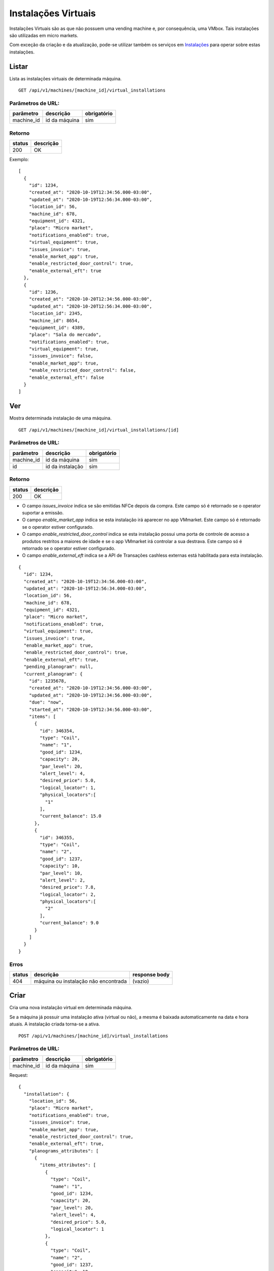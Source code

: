 ####################
Instalações Virtuais
####################

Instalações Virtuais são as que não possuem uma vending machine e, por
consequência, uma VMbox. Tais instalações são utilizadas em micro markets.

Com exceção da criação e da atualização, pode-se utilizar também os serviços em
`Instalações <./installation.html>`__ para operar sobre estas instalações.

Listar
======

Lista as instalações virtuais de determinada máquina.

::

  GET /api/v1/machines/[machine_id]/virtual_installations

Parâmetros de URL:
------------------

==========  ===============  ===========
parâmetro   descrição        obrigatório
==========  ===============  ===========
machine_id  id da máquina    sim
==========  ===============  ===========

Retorno
-------

======  =========
status  descrição
======  =========
200     OK
======  =========

Exemplo:

::

    [
      {
        "id": 1234,
        "created_at": "2020-10-19T12:34:56.000-03:00",
        "updated_at": "2020-10-19T12:56:34.000-03:00",
        "location_id": 56,
        "machine_id": 678,
        "equipment_id": 4321,
        "place": "Micro market",
        "notifications_enabled": true,
        "virtual_equipment": true,
        "issues_invoice": true,
        "enable_market_app": true,
        "enable_restricted_door_control": true,
        "enable_external_eft": true
      },
      {
        "id": 1236,
        "created_at": "2020-10-20T12:34:56.000-03:00",
        "updated_at": "2020-10-20T12:56:34.000-03:00",
        "location_id": 2345,
        "machine_id": 8654,
        "equipment_id": 4389,
        "place": "Sala do mercado",
        "notifications_enabled": true,
        "virtual_equipment": true,
        "issues_invoice": false,
        "enable_market_app": true,
        "enable_restricted_door_control": false,
        "enable_external_eft": false
      }
    ]

Ver
===

Mostra determinada instalação de uma máquina.

::

  GET /api/v1/machines/[machine_id]/virtual_installations/[id]

Parâmetros de URL:
------------------

==========  ================  ===========
parâmetro   descrição         obrigatório
==========  ================  ===========
machine_id  id da máquina     sim
id          id da instalação  sim
==========  ================  ===========

Retorno
-------

======  =========
status  descrição
======  =========
200     OK
======  =========

* O campo *issues_invoice* indica se são emitidas NFCe depois da compra. Este campo só é retornado se o operator suportar a emissão.
* O campo *enable_market_app* indica se esta instalação irá aparecer no app VMmarket. Este campo só é retornado se o operator estiver configurado.
* O campo *enable_restricted_door_control* indica se esta instalação possui uma porta de controle de acesso a produtos restritos a maiores de idade e se o app VMmarket irá controlar a sua destrava. Este campo só é retornado se o operator estiver configurado.
* O campo *enable_external_eft* indica se a API de Transações cashless externas está habilitada para esta instalação.

::

    {
      "id": 1234,
      "created_at": "2020-10-19T12:34:56.000-03:00",
      "updated_at": "2020-10-19T12:56:34.000-03:00",
      "location_id": 56,
      "machine_id": 678,
      "equipment_id": 4321,
      "place": "Micro market",
      "notifications_enabled": true,
      "virtual_equipment": true,
      "issues_invoice": true,
      "enable_market_app": true,
      "enable_restricted_door_control": true,
      "enable_external_eft": true,
      "pending_planogram": null,
      "current_planogram": {
        "id": 1235678,
        "created_at": "2020-10-19T12:34:56.000-03:00",
        "updated_at": "2020-10-19T12:34:56.000-03:00",
        "due": "now",
        "started_at": "2020-10-19T12:34:56.000-03:00",
        "items": [
          {
            "id": 346354,
            "type": "Coil",
            "name": "1",
            "good_id": 1234,
            "capacity": 20,
            "par_level": 20,
            "alert_level": 4,
            "desired_price": 5.0,
            "logical_locator": 1,
            "physical_locators":[
              "1"
            ],
            "current_balance": 15.0
          },
          {
            "id": 346355,
            "type": "Coil",
            "name": "2",
            "good_id": 1237,
            "capacity": 10,
            "par_level": 10,
            "alert_level": 2,
            "desired_price": 7.8,
            "logical_locator": 2,
            "physical_locators":[
              "2"
            ],
            "current_balance": 9.0
          }
        ]
      }
    }

Erros
-----

==========  ====================================  ================
status      descrição                             response body
==========  ====================================  ================
404         máquina ou instalação não encontrada  (vazio)
==========  ====================================  ================

Criar
=====

Cria uma nova instalação virtual em determinada máquina.

Se a máquina já possuir uma instalação ativa (virtual ou não), a mesma é baixada automaticamente na data e hora atuais. A instalação criada torna-se a ativa.

::

  POST /api/v1/machines/[machine_id]/virtual_installations

Parâmetros de URL:
------------------

==========  ===============  ===========
parâmetro   descrição        obrigatório
==========  ===============  ===========
machine_id  id da máquina    sim
==========  ===============  ===========

Request::

    {
      "installation": {
        "location_id": 56,
        "place": "Micro market",
        "notifications_enabled": true,
        "issues_invoice": true,
        "enable_market_app": true,
        "enable_restricted_door_control": true,
        "enable_external_eft": true,
        "planograms_attributes": [
          {
            "items_attributes": [
              {
                "type": "Coil",
                "name": "1",
                "good_id": 1234,
                "capacity": 20,
                "par_level": 20,
                "alert_level": 4,
                "desired_price": 5.0,
                "logical_locator": 1
              },
              {
                "type": "Coil",
                "name": "2",
                "good_id": 1237,
                "capacity": 10,
                "par_level": 10,
                "alert_level": 2,
                "desired_price": 7.8,
                "logical_locator": 2
              }
            ]
          }
        ]
      }
    }

Campos
------

Obrigatórios
^^^^^^^^^^^^

* *installation*

  * *location_id*: id do local.
  * *equipment_id*: id do equipamento.
  * *notifications_enabled*: enviar notificações?
  * *planograms_attributes*: os planogramas da instalação. Nesse caso, somente um planograma é preenchido: o inicial. Para detalhes, ver `Instalações <./installation.html#criar>`__.

Opcionais
^^^^^^^^^

* *installation*

  * *place*: local interno.
  * *issues_invoice*: emitir NFCe?

    * Valor será ignorado a menos que o operador tenha suporte à emissão de NFCe.
  * *enable_market_app*: Habilitar app market?

    * Valor será ignorado a menos que o operador tenha suporte ao app market.
  * *enable_restricted_door_control*: Habilitar controle de porta 18+?

    * Valor será ignorado a menos que o operador tenha suporte ao app market.
  * *enable_external_eft*: Habilitar TEF externo?

    * Valor será ignorado a menos que o operador tenha suporte a esta funcionalidade.

Retorno
-------

======  ==================
status  descrição
======  ==================
201     Criado com sucesso
======  ==================

Exemplo:

::

    {
      "id": 1234,
      "created_at": "2020-10-19T12:34:56.000-03:00",
      "updated_at": "2020-10-19T12:56:34.000-03:00",
      "location_id": 56,
      "machine_id": 678,
      "equipment_id": 4321,
      "place": "Micro market",
      "notifications_enabled": true,
      "virtual_equipment": true,
      "issues_invoice": true,
      "enable_market_app": true,
      "enable_restricted_door_control": true,
      "enable_external_eft": true,
      "pending_planogram": null,
      "current_planogram": {
        "id": 1235678,
        "created_at": "2020-10-19T12:34:56.000-03:00",
        "updated_at": "2020-10-19T12:34:56.000-03:00",
        "due": "now",
        "started_at": "2020-10-19T12:34:56.000-03:00",
        "items": [
          {
            "id": 346354,
            "type": "Coil",
            "name": "1",
            "good_id": 1234,
            "capacity": 20,
            "par_level": 20,
            "alert_level": 4,
            "desired_price": 5.0,
            "logical_locator": 1,
            "physical_locators":[
              "1"
            ],
            "current_balance": 15.0
          },
          {
            "id": 346355,
            "type": "Coil",
            "name": "2",
            "good_id": 1237,
            "capacity": 10,
            "par_level": 10,
            "alert_level": 2,
            "desired_price": 7.8,
            "logical_locator": 2,
            "physical_locators":[
              "2"
            ],
            "current_balance": 9.0
          }
        ]
      }
    }

Erros
-----

==========  ====================================  ====================================================
status      descrição                             response body
==========  ====================================  ====================================================
400         parâmetros faltando                   { "status": "400", "error": "Bad Request" }
401         não autorizado                        (vazio)
422         erro ao criar                         ver exemplo abaixo
==========  ====================================  ====================================================

422 - erro ao criar

::

  {
    "location_id": [
      "não pode ficar em branco"
    ]
  }

Atualizar
=========

Atualiza uma instalação virtual de determinada máquina.

::

  PATCH /api/v1/machines/[machine_id]/virtual_installations/[id]

Parâmetros de URL:
------------------

==========  ================  ===========
parâmetro   descrição         obrigatório
==========  ================  ===========
machine_id  id da máquina     sim
id          id da instalação  sim
==========  ================  ===========

Request::

  {
    "installation": {
      "location_id": 56,
      "place": "Micro market",
      "notifications_enabled": true,
      "issues_invoice": true,
      "enable_market_app": true,
      "enable_restricted_door_control": true,
      "enable_external_eft": true
    }
  }

Campos
------

Ao menos um campo interno a *installation* deve ser passado.

Não é permitido atualizar um planograma ativo, somente cadastrar um outro planograma pendente. Para tanto, ver Planogramas.

Retorno
-------

======  ======================
status  descrição
======  ======================
200     Atualizado com sucesso
======  ======================

Exemplo:

::

    {
      "id": 1234,
      "created_at": "2020-10-19T12:34:56.000-03:00",
      "updated_at": "2020-10-19T12:56:34.000-03:00",
      "location_id": 56,
      "machine_id": 678,
      "equipment_id": 4321,
      "place": "Micro market",
      "notifications_enabled": true,
      "virtual_equipment": true,
      "issues_invoice": true,
      "enable_market_app": true,
      "enable_restricted_door_control": true,
      "enable_external_eft": true,
      "pending_planogram": null,
      "current_planogram": {
        "id": 1235678,
        "created_at": "2020-10-19T12:34:56.000-03:00",
        "updated_at": "2020-10-19T12:34:56.000-03:00",
        "due": "now",
        "started_at": "2020-10-19T12:34:56.000-03:00",
        "items": [
          {
            "id": 346354,
            "type": "Coil",
            "name": "1",
            "good_id": 1234,
            "capacity": 20,
            "par_level": 20,
            "alert_level": 4,
            "desired_price": 5.0,
            "logical_locator": 1,
            "physical_locators":[
              "1"
            ],
            "current_balance": 15.0
          },
          {
            "id": 346355,
            "type": "Coil",
            "name": "2",
            "good_id": 1237,
            "capacity": 10,
            "par_level": 10,
            "alert_level": 2,
            "desired_price": 7.8,
            "logical_locator": 2,
            "physical_locators":[
              "2"
            ],
            "current_balance": 9.0
          }
        ]
      }
    }

Erros
-----

==========  ====================================  ====================================================
status      descrição                             response body
==========  ====================================  ====================================================
400         parâmetros faltando                   { "status": "400", "error": "Bad Request" }
401         não autorizado                        (vazio)
404         máquina ou instalação não encontrada  (vazio)
422         erro ao atualizar                     ver exemplo abaixo
==========  ====================================  ====================================================

422 - erro ao atualizar:

::

  {
    "location_id": [
      "não é válido"
    ]
  }

Baixar
======

Baixa uma instalação virtual de determinada máquina.

::

  DELETE /api/v1/machines/[machine_id]/virtual_installations/[id]

Parâmetros de URL:
------------------

==========  ================  ===========
parâmetro   descrição         obrigatório
==========  ================  ===========
machine_id  id da máquina     sim
id          id da instalação  sim
==========  ================  ===========

Retorno
-------

======  ====================  =============
status  descrição             response body
======  ====================  =============
204     Excluído com sucesso  (vazio)
======  ====================  =============

Erros
-----

==========  ====================================  ====================================================
status      descrição                             response body
==========  ====================================  ====================================================
401         não autorizado                        (vazio)
404         máquina ou instalação não encontrada  (vazio)
==========  ====================================  ====================================================

Reabastecer manualmente
=======================

Efetua o reabastecimento da pick list atualmente pendente, caso exista e a
operação seja permitida.

::

  POST /api/v1/machines/[machine_id]/virtual_installations/[id]/restock

Parâmetros de URL
-----------------

==========  ================  ===========
parâmetro   descrição         obrigatório
==========  ================  ===========
machine_id  id da máquina     sim
id          id da instalação  sim
==========  ================  ===========

Retorno
-------

======  ======================================
status  descrição
======  ======================================
200     Reabastecimento criado com sucesso
422     Não foi possível criar reabastecimento
======  ======================================
